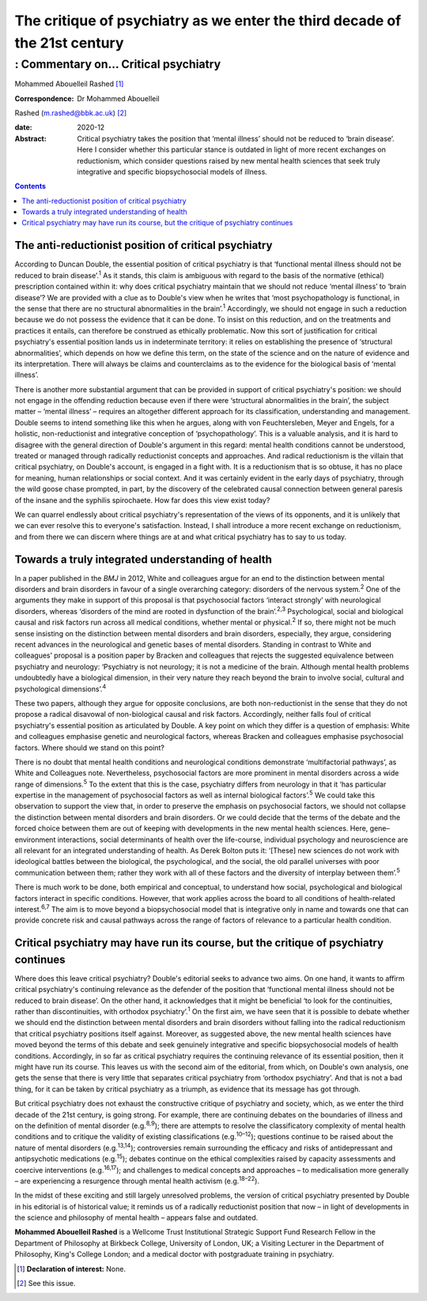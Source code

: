 ===========================================================================
The critique of psychiatry as we enter the third decade of the 21st century
===========================================================================
------------------------------------
: Commentary on… Critical psychiatry
------------------------------------



Mohammed Abouelleil Rashed [1]_

:Correspondence: Dr Mohammed Abouelleil
Rashed (m.rashed@bbk.ac.uk) [2]_

:date: 2020-12

:Abstract:
   Critical psychiatry takes the position that ‘mental illness’ should
   not be reduced to ‘brain disease’. Here I consider whether this
   particular stance is outdated in light of more recent exchanges on
   reductionism, which consider questions raised by new mental health
   sciences that seek truly integrative and specific biopsychosocial
   models of illness.


.. contents::
   :depth: 3
..

.. _sec1:

The anti-reductionist position of critical psychiatry
=====================================================

According to Duncan Double, the essential position of critical
psychiatry is that ‘functional mental illness should not be reduced to
brain disease’.\ :sup:`1` As it stands, this claim is ambiguous with
regard to the basis of the normative (ethical) prescription contained
within it: why does critical psychiatry maintain that we should not
reduce ‘mental illness’ to ‘brain disease’? We are provided with a clue
as to Double's view when he writes that ‘most psychopathology is
functional, in the sense that there are no structural abnormalities in
the brain’.\ :sup:`1` Accordingly, we should not engage in such a
reduction because we do not possess the evidence that it can be done. To
insist on this reduction, and on the treatments and practices it
entails, can therefore be construed as ethically problematic. Now this
sort of justification for critical psychiatry's essential position lands
us in indeterminate territory: it relies on establishing the presence of
‘structural abnormalities’, which depends on how we define this term, on
the state of the science and on the nature of evidence and its
interpretation. There will always be claims and counterclaims as to the
evidence for the biological basis of ‘mental illness’.

There is another more substantial argument that can be provided in
support of critical psychiatry's position: we should not engage in the
offending reduction because even if there were ‘structural abnormalities
in the brain’, the subject matter – ‘mental illness’ – requires an
altogether different approach for its classification, understanding and
management. Double seems to intend something like this when he argues,
along with von Feuchtersleben, Meyer and Engels, for a holistic,
non-reductionist and integrative conception of ‘psychopathology’. This
is a valuable analysis, and it is hard to disagree with the general
direction of Double's argument in this regard: mental health conditions
cannot be understood, treated or managed through radically reductionist
concepts and approaches. And radical reductionism is the villain that
critical psychiatry, on Double's account, is engaged in a fight with. It
is a reductionism that is so obtuse, it has no place for meaning, human
relationships or social context. And it was certainly evident in the
early days of psychiatry, through the wild goose chase prompted, in
part, by the discovery of the celebrated causal connection between
general paresis of the insane and the syphilis spirochaete. How far does
this view exist today?

We can quarrel endlessly about critical psychiatry's representation of
the views of its opponents, and it is unlikely that we can ever resolve
this to everyone's satisfaction. Instead, I shall introduce a more
recent exchange on reductionism, and from there we can discern where
things are at and what critical psychiatry has to say to us today.

.. _sec2:

Towards a truly integrated understanding of health
==================================================

In a paper published in the *BMJ* in 2012, White and colleagues argue
for an end to the distinction between mental disorders and brain
disorders in favour of a single overarching category: disorders of the
nervous system.\ :sup:`2` One of the arguments they make in support of
this proposal is that psychosocial factors ‘interact strongly’ with
neurological disorders, whereas ‘disorders of the mind are rooted in
dysfunction of the brain’.\ :sup:`2,3` Psychological, social and
biological causal and risk factors run across all medical conditions,
whether mental or physical.\ :sup:`2` If so, there might not be much
sense insisting on the distinction between mental disorders and brain
disorders, especially, they argue, considering recent advances in the
neurological and genetic bases of mental disorders. Standing in contrast
to White and colleagues’ proposal is a position paper by Bracken and
colleagues that rejects the suggested equivalence between psychiatry and
neurology: ‘Psychiatry is not neurology; it is not a medicine of the
brain. Although mental health problems undoubtedly have a biological
dimension, in their very nature they reach beyond the brain to involve
social, cultural and psychological dimensions’.\ :sup:`4`

These two papers, although they argue for opposite conclusions, are both
non-reductionist in the sense that they do not propose a radical
disavowal of non-biological causal and risk factors. Accordingly,
neither falls foul of critical psychiatry's essential position as
articulated by Double. A key point on which they differ is a question of
emphasis: White and colleagues emphasise genetic and neurological
factors, whereas Bracken and colleagues emphasise psychosocial factors.
Where should we stand on this point?

There is no doubt that mental health conditions and neurological
conditions demonstrate ‘multifactorial pathways’, as White and
Colleagues note. Nevertheless, psychosocial factors are more prominent
in mental disorders across a wide range of dimensions.\ :sup:`5` To the
extent that this is the case, psychiatry differs from neurology in that
it ‘has particular expertise in the management of psychosocial factors
as well as internal biological factors’.\ :sup:`5` We could take this
observation to support the view that, in order to preserve the emphasis
on psychosocial factors, we should not collapse the distinction between
mental disorders and brain disorders. Or we could decide that the terms
of the debate and the forced choice between them are out of keeping with
developments in the new mental health sciences. Here, gene–environment
interactions, social determinants of health over the life-course,
individual psychology and neuroscience are all relevant for an
integrated understanding of health. As Derek Bolton puts it: ‘[These]
new sciences do not work with ideological battles between the
biological, the psychological, and the social, the old parallel
universes with poor communication between them; rather they work with
all of these factors and the diversity of interplay between
them’.\ :sup:`5`

There is much work to be done, both empirical and conceptual, to
understand how social, psychological and biological factors interact in
specific conditions. However, that work applies across the board to all
conditions of health-related interest.\ :sup:`6,7` The aim is to move
beyond a biopsychosocial model that is integrative only in name and
towards one that can provide concrete risk and causal pathways across
the range of factors of relevance to a particular health condition.

.. _sec3:

Critical psychiatry may have run its course, but the critique of psychiatry continues
=====================================================================================

Where does this leave critical psychiatry? Double's editorial seeks to
advance two aims. On one hand, it wants to affirm critical psychiatry's
continuing relevance as the defender of the position that ‘functional
mental illness should not be reduced to brain disease’. On the other
hand, it acknowledges that it might be beneficial ‘to look for the
continuities, rather than discontinuities, with orthodox
psychiatry’.\ :sup:`1` On the first aim, we have seen that it is
possible to debate whether we should end the distinction between mental
disorders and brain disorders without falling into the radical
reductionism that critical psychiatry positions itself against.
Moreover, as suggested above, the new mental health sciences have moved
beyond the terms of this debate and seek genuinely integrative and
specific biopsychosocial models of health conditions. Accordingly, in so
far as critical psychiatry requires the continuing relevance of its
essential position, then it might have run its course. This leaves us
with the second aim of the editorial, from which, on Double's own
analysis, one gets the sense that there is very little that separates
critical psychiatry from ‘orthodox psychiatry’. And that is not a bad
thing, for it can be taken by critical psychiatry as a triumph, as
evidence that its message has got through.

But critical psychiatry does not exhaust the constructive critique of
psychiatry and society, which, as we enter the third decade of the 21st
century, is going strong. For example, there are continuing debates on
the boundaries of illness and on the definition of mental disorder
(e.g.\ :sup:`8,9`); there are attempts to resolve the classificatory
complexity of mental health conditions and to critique the validity of
existing classifications (e.g.\ :sup:`10–12`); questions continue to be
raised about the nature of mental disorders (e.g.\ :sup:`13,14`);
controversies remain surrounding the efficacy and risks of
antidepressant and antipsychotic medications (e.g.\ :sup:`15`); debates
continue on the ethical complexities raised by capacity assessments and
coercive interventions (e.g.\ :sup:`16,17`); and challenges to medical
concepts and approaches – to medicalisation more generally – are
experiencing a resurgence through mental health activism
(e.g.\ :sup:`18–22`).

In the midst of these exciting and still largely unresolved problems,
the version of critical psychiatry presented by Double in his editorial
is of historical value; it reminds us of a radically reductionist
position that now – in light of developments in the science and
philosophy of mental health – appears false and outdated.

**Mohammed Abouelleil Rashed** is a Wellcome Trust Institutional
Strategic Support Fund Research Fellow in the Department of Philosophy
at Birkbeck College, University of London, UK; a Visiting Lecturer in
the Department of Philosophy, King's College London; and a medical
doctor with postgraduate training in psychiatry.

.. [1]
   **Declaration of interest:** None.

.. [2]
   See this issue.
